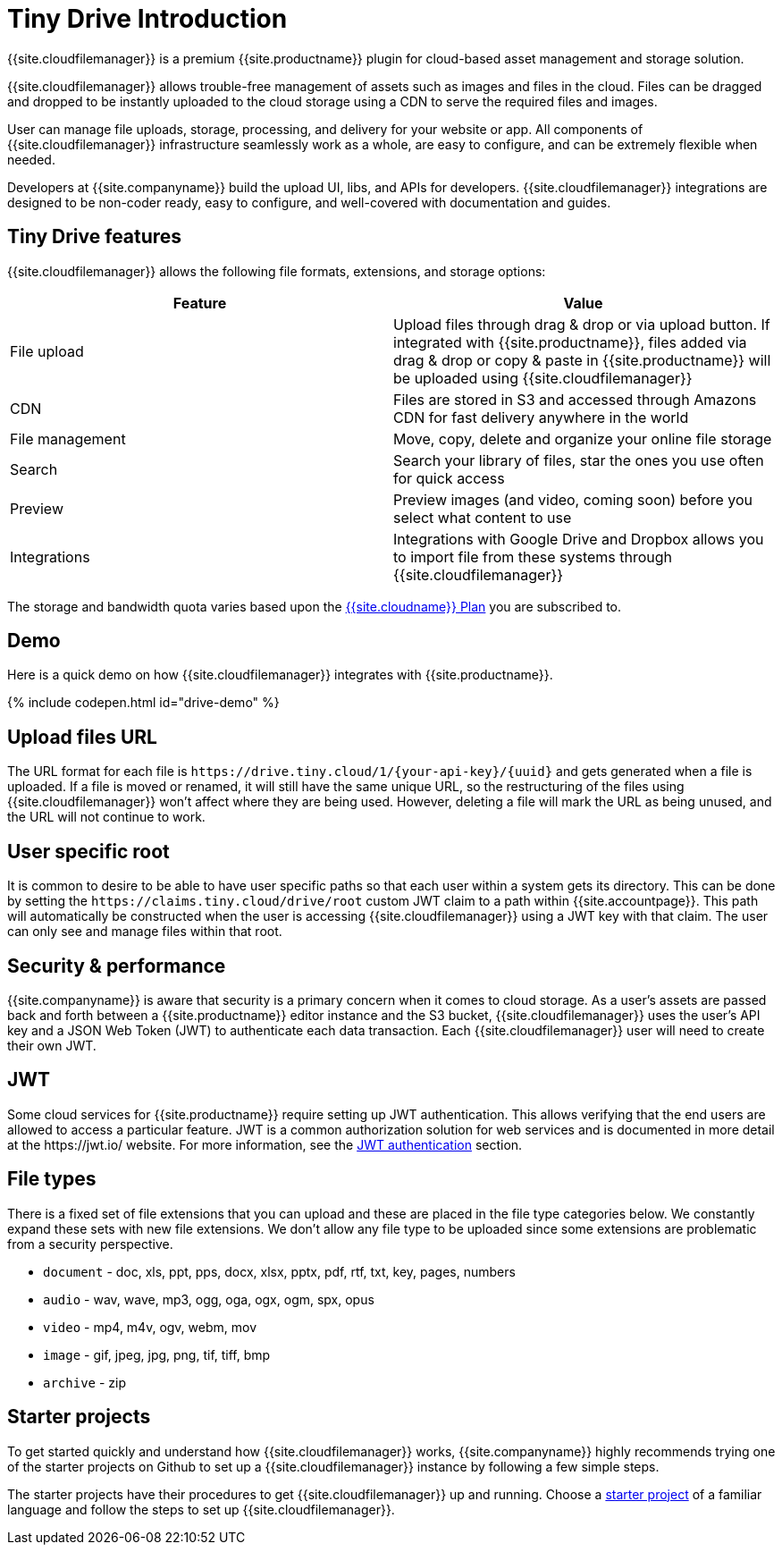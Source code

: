 = Tiny Drive Introduction
:description: Introduction of what Tiny Drive is and its capabilities
:keywords: tinydrive introduction overview
:title_nav: Introduction

{{site.cloudfilemanager}} is a premium {{site.productname}} plugin for cloud-based asset management and storage solution.

{{site.cloudfilemanager}} allows trouble-free management of assets such as images and files in the cloud. Files can be dragged and dropped to be instantly uploaded to the cloud storage using a CDN to serve the required files and images.

User can manage file uploads, storage, processing, and delivery for your website or app. All components of {{site.cloudfilemanager}} infrastructure seamlessly work as a whole, are easy to configure, and can be extremely flexible when needed.

Developers at {{site.companyname}} build the upload UI, libs, and APIs for developers. {{site.cloudfilemanager}} integrations are designed to be non-coder ready, easy to configure, and well-covered with documentation and guides.

[#tiny-drive-features]
== Tiny Drive features

{{site.cloudfilemanager}} allows the following file formats, extensions, and storage options:

|===
| Feature | Value

| File upload
| Upload files through drag & drop or via upload button. If integrated with {{site.productname}}, files added via drag & drop or copy & paste in {{site.productname}} will be uploaded using {{site.cloudfilemanager}}

| CDN
| Files are stored in S3 and accessed through Amazons CDN for fast delivery anywhere in the world

| File management
| Move, copy, delete and organize your online file storage

| Search
| Search your library of files, star the ones you use often for quick access

| Preview
| Preview images (and video, coming soon) before you select what content to use

| Integrations
| Integrations with Google Drive and Dropbox allows you to import file from these systems through {{site.cloudfilemanager}}
|===

The storage and bandwidth quota varies based upon the link:{{site.pricingpage}}[{{site.cloudname}} Plan] you are subscribed to.

[#demo]
== Demo

Here is a quick demo on how {{site.cloudfilemanager}} integrates with {{site.productname}}.

{% include codepen.html id="drive-demo" %}

[#upload-files-url]
== Upload files URL

The URL format for each file is `+https://drive.tiny.cloud/1/{your-api-key}/{uuid}+` and gets generated when a file is uploaded.
If a file is moved or renamed, it will still have the same unique URL, so the restructuring of the files using {{site.cloudfilemanager}} won't affect where they are being used. However, deleting a file will mark the URL as being unused, and the URL will not continue to work.

[#user-specific-root]
== User specific root

It is common to desire to be able to have user specific paths so that each user within a system gets its directory. This can be done by setting the `+https://claims.tiny.cloud/drive/root+` custom JWT claim to a path within {{site.accountpage}}. This path will automatically be constructed when the user is accessing {{site.cloudfilemanager}} using a JWT key with that claim. The user can only see and manage files within that root.

[#security-performance]
== Security & performance

{{site.companyname}} is aware that security is a primary concern when it comes to cloud storage. As a user's assets are passed back and forth between a {{site.productname}} editor instance and the S3 bucket, {{site.cloudfilemanager}} uses the user's API key and a JSON Web Token (JWT) to authenticate each data transaction. Each {{site.cloudfilemanager}} user will need to create their own JWT.

[#jwt]
== JWT

Some cloud services for {{site.productname}} require setting up JWT authentication. This allows verifying that the end users are allowed to access a particular feature. JWT is a common authorization solution for web services and is documented in more detail at the \https://jwt.io/ website. For more information, see the link:{{site.baseurl}}/tinydrive/jwt-authentication/[JWT authentication] section.

[#file-types]
== File types

There is a fixed set of file extensions that you can upload and these are placed in the file type categories below. We constantly expand these sets with new file extensions. We don't allow any file type to be uploaded since some extensions are problematic from a security perspective.

* `document` - doc, xls, ppt, pps, docx, xlsx, pptx, pdf, rtf, txt, key, pages, numbers
* `audio` - wav, wave, mp3, ogg, oga, ogx, ogm, spx, opus
* `video` - mp4, m4v, ogv, webm, mov
* `image` - gif, jpeg, jpg, png, tif, tiff, bmp
* `archive` - zip

[#starter-projects]
== Starter projects

To get started quickly and understand how {{site.cloudfilemanager}} works, {{site.companyname}} highly recommends trying one of the starter projects on Github to set up a {{site.cloudfilemanager}} instance by following a few simple steps.

The starter projects have their procedures to get {{site.cloudfilemanager}} up and running. Choose a link:{{site.baseurl}}/tinydrive/getting-started/#starterprojects[starter project] of a familiar language and follow the steps to set up {{site.cloudfilemanager}}.
